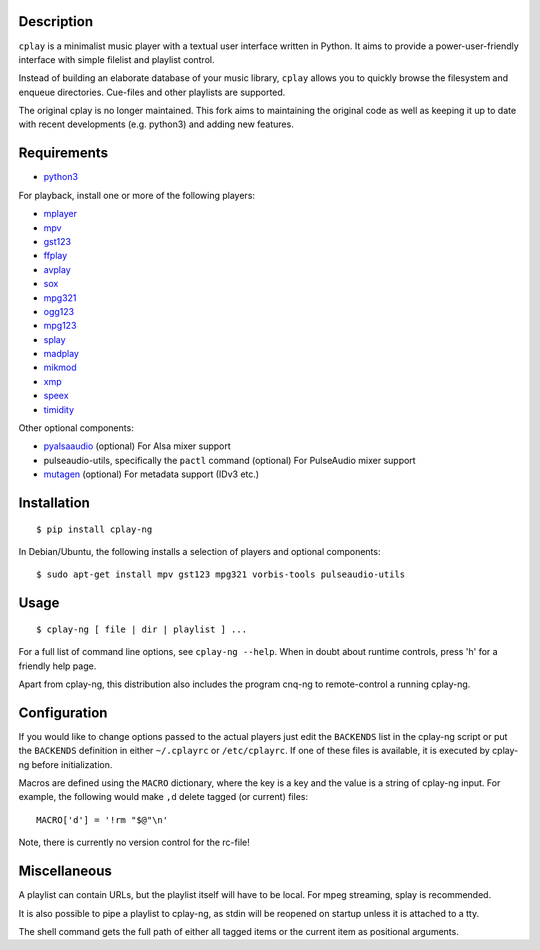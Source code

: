 Description
-----------

``cplay`` is a minimalist music player with a textual user interface
written in Python. It aims to provide a power-user-friendly interface
with simple filelist and playlist control.

Instead of building an elaborate database of your music library,
``cplay`` allows you to quickly browse the filesystem and enqueue
directories. Cue-files and other playlists are supported.

The original cplay is no longer maintained.  This fork aims to maintaining
the original code as well as keeping it up to date with recent
developments (e.g. python3) and adding new features.

.. image:: screenshot.png
   :alt: screenshot of cplay with file browser

Requirements
------------

- `python3 <http://www.python.org/>`_

For playback, install one or more of the following players:

- `mplayer <http://www.mplayerhq.hu/>`_
- `mpv <https://mpv.io/>`_
- `gst123 <http://space.twc.de/~stefan/gst123.php>`_
- `ffplay <https://ffmpeg.org/ffplay.html>`_
- `avplay <https://www.libav.org/avplay.html>`_
- `sox <http://sox.sf.net/>`_
- `mpg321 <http://sourceforge.net/projects/mpg321/>`_
- `ogg123 <http://www.vorbis.com/>`_
- `mpg123 <http://www.mpg123.org/>`_
- `splay <http://splay.sourceforge.net/>`_
- `madplay <http://www.mars.org/home/rob/proj/mpeg/>`_
- `mikmod <http://www.mikmod.org/>`_
- `xmp <http://xmp.sf.net/>`_
- `speex <http://www.speex.org/>`_
- `timidity <http://sourceforge.net/projects/timidity/>`_

Other optional components:

- `pyalsaaudio <http://pyalsaaudio.sourceforge.net/>`_ (optional) For
  Alsa mixer support

- pulseaudio-utils, specifically the ``pactl`` command (optional) For
  PulseAudio mixer support

- `mutagen <http://code.google.com/p/mutagen/>`_ (optional) For
  metadata support (IDv3 etc.)

Installation
------------

::

    $ pip install cplay-ng

In Debian/Ubuntu, the following installs a selection of players and optional components::

    $ sudo apt-get install mpv gst123 mpg321 vorbis-tools pulseaudio-utils

Usage
-----

::

    $ cplay-ng [ file | dir | playlist ] ...

For a full list of command line options, see ``cplay-ng --help``.
When in doubt about runtime controls, press 'h' for a friendly help page.

Apart from cplay-ng, this distribution also includes the program
cnq-ng to remote-control a running cplay-ng.

Configuration
-------------

If you would like to change options passed to the actual players just edit
the ``BACKENDS`` list in the cplay-ng script or put the ``BACKENDS``
definition in either ``~/.cplayrc`` or ``/etc/cplayrc``. If one of these
files is available, it is executed by cplay-ng before initialization.

Macros are defined using the ``MACRO`` dictionary, where the key is a key
and the value is a string of cplay-ng input. For example, the following
would make ``,d`` delete tagged (or current) files::

    MACRO['d'] = '!rm "$@"\n'

Note, there is currently no version control for the rc-file!

Miscellaneous
-------------

A playlist can contain URLs, but the playlist itself will have to be
local. For mpeg streaming, splay is recommended.

It is also possible to pipe a playlist to cplay-ng, as stdin will be
reopened on startup unless it is attached to a tty.

The shell command gets the full path of either all tagged items or the
current item as positional arguments.
